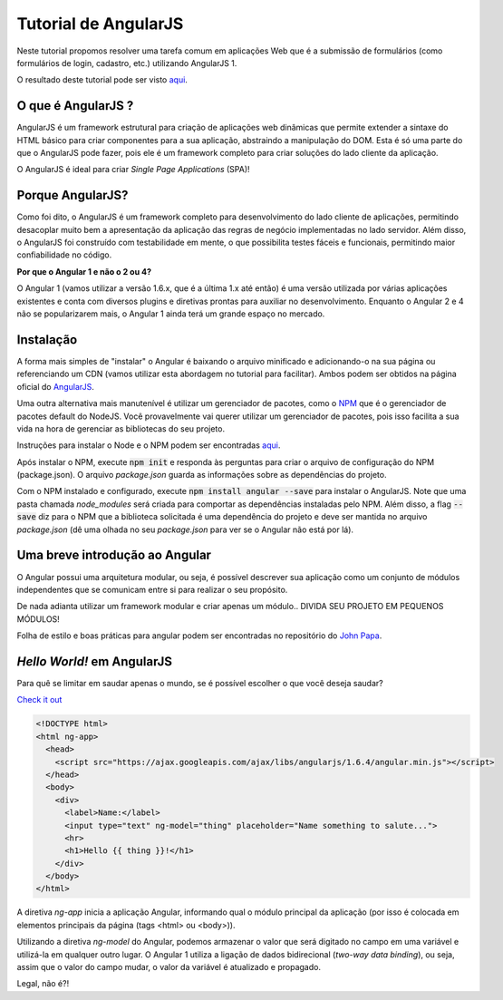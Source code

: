 Tutorial de AngularJS
=====================

Neste tutorial propomos resolver uma tarefa comum em aplicações Web que é a submissão de formulários (como formulários de login, cadastro, etc.) utilizando AngularJS 1.

O resultado deste tutorial pode ser visto `aqui <https://italopaiva.github.io/angular-tutorial>`_.

O que é AngularJS ?
-------------------


AngularJS é um framework estrutural para criação de aplicações web dinâmicas que permite extender a sintaxe
do HTML básico para criar componentes para a sua aplicação, abstraindo a manipulação do DOM.
Esta é só uma parte do que o AngularJS pode fazer,
pois ele é um framework completo para criar soluções do lado cliente da aplicação.

O AngularJS é ideal para criar *Single Page Applications* (SPA)!


Porque AngularJS?
-----------------

Como foi dito, o AngularJS é um framework completo para desenvolvimento do lado cliente de aplicações, permitindo desacoplar muito bem a apresentação da aplicação das regras de negócio implementadas no lado servidor. Além disso,
o AngularJS foi construído com testabilidade em mente, o que possibilita testes fáceis e funcionais, permitindo maior confiabilidade no código.

**Por que o Angular 1 e não o 2 ou 4?**

O Angular 1 (vamos utilizar a versão 1.6.x, que é a última 1.x até então) é uma versão utilizada por várias aplicações existentes e conta com diversos plugins e diretivas prontas para auxiliar no desenvolvimento.
Enquanto o Angular 2 e 4 não se popularizarem mais, o Angular 1 ainda terá um grande espaço no mercado.


Instalação
----------

A forma mais simples de "instalar" o Angular é baixando o arquivo minificado e adicionando-o na sua página ou referenciando um CDN (vamos utilizar esta abordagem no tutorial para facilitar).
Ambos podem ser obtidos na página oficial do `AngularJS <https://angularjs.org/>`_.

Uma outra alternativa mais manutenível é utilizar um gerenciador de pacotes, como o `NPM <https://www.npmjs.com/>`_ que é o gerenciador de pacotes default do NodeJS.
Você provavelmente vai querer utilizar um gerenciador de pacotes, pois isso facilita a sua vida na hora de gerenciar as bibliotecas do seu projeto.

Instruções para instalar o Node e o NPM podem ser encontradas `aqui <https://nodejs.org/en/download/>`_.

Após instalar o NPM, execute :code:`npm init` e responda às perguntas para criar o arquivo de configuração do NPM (package.json).
O arquivo *package.json* guarda as informações sobre as dependências do projeto.

Com o NPM instalado e configurado, execute :code:`npm install angular --save` para instalar o AngularJS.
Note que uma pasta chamada *node_modules* será criada para comportar as dependências instaladas pelo NPM.
Além disso, a flag :code:`--save` diz para o NPM que a biblioteca solicitada é uma dependência do projeto e deve ser mantida no arquivo *package.json* (dê uma olhada no seu *package.json* para ver se o Angular não está por lá).

Uma breve introdução ao Angular
-------------------------------

O Angular possui uma arquitetura modular, ou seja, é possível descrever sua aplicação como um conjunto de módulos
independentes que se comunicam entre si para realizar o seu propósito.


De nada adianta utilizar um framework modular e criar apenas um módulo..
DIVIDA SEU PROJETO EM PEQUENOS MÓDULOS!

Folha de estilo e boas práticas para angular podem ser encontradas no repositório do `John Papa <https://github.com/johnpapa/angular-styleguide>`_.


*Hello World!* em AngularJS
---------------------------

Para quê se limitar em saudar apenas o mundo, se é possível escolher o que você deseja saudar?

`Check it out <https://italopaiva.github.io/angular-tutorial/app/hello-world.html>`_

.. code-block:: html

    <!DOCTYPE html>
    <html ng-app>
      <head>
        <script src="https://ajax.googleapis.com/ajax/libs/angularjs/1.6.4/angular.min.js"></script>
      </head>
      <body>
        <div>
          <label>Name:</label>
          <input type="text" ng-model="thing" placeholder="Name something to salute...">
          <hr>
          <h1>Hello {{ thing }}!</h1>
        </div>
      </body>
    </html>

A diretiva *ng-app* inicia a aplicação Angular, informando qual o módulo principal da aplicação (por isso é colocada em elementos principais da página (tags <html> ou <body>)).

Utilizando a diretiva *ng-model* do Angular, podemos armazenar o valor que será digitado no campo em uma variável
e utilizá-la em qualquer outro lugar. O Angular 1 utiliza a ligação de dados bidirecional (*two-way data binding*), ou seja,
assim que o valor do campo mudar, o valor da variável é atualizado e propagado.

Legal, não é?!